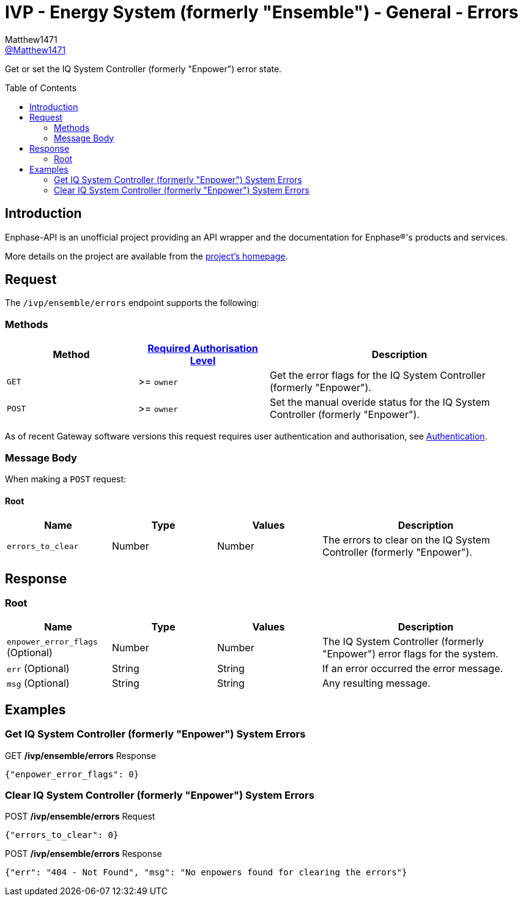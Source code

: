= IVP - Energy System (formerly "Ensemble") - General - Errors
:toc: preamble
Matthew1471 <https://github.com/matthew1471[@Matthew1471]>;

// Document Settings:

// Set the ID Prefix and ID Separators to be consistent with GitHub so links work irrespective of rendering platform. (https://docs.asciidoctor.org/asciidoc/latest/sections/id-prefix-and-separator/)
:idprefix:
:idseparator: -

// Any code blocks will be in JSON by default.
:source-language: json

ifndef::env-github[:icons: font]

// Set the admonitions to have icons (Github Emojis) if rendered on GitHub (https://blog.mrhaki.com/2016/06/awesome-asciidoctor-using-admonition.html).
ifdef::env-github[]
:status:
:caution-caption: :fire:
:important-caption: :exclamation:
:note-caption: :paperclip:
:tip-caption: :bulb:
:warning-caption: :warning:
endif::[]

// Document Variables:
:release-version: 1.0
:url-org: https://github.com/Matthew1471
:url-repo: {url-org}/Enphase-API
:url-contributors: {url-repo}/graphs/contributors

Get or set the IQ System Controller (formerly "Enpower") error state.

== Introduction

Enphase-API is an unofficial project providing an API wrapper and the documentation for Enphase(R)'s products and services.

More details on the project are available from the xref:../../../../README.adoc[project's homepage].

== Request

The `/ivp/ensemble/errors` endpoint supports the following:

=== Methods
[cols="1,1,2", options="header"]
|===
|Method
|xref:../../Authentication.adoc#roles[Required Authorisation Level]
|Description

|`GET`
|>= `owner`
|Get the error flags for the IQ System Controller (formerly "Enpower").

|`POST`
|>= `owner`
|Set the manual overide status for the IQ System Controller (formerly "Enpower").

|===
As of recent Gateway software versions this request requires user authentication and authorisation, see xref:../../Authentication.adoc[Authentication].

=== Message Body

When making a `POST` request:

==== Root

[cols="1,1,1,2", options="header"]
|===
|Name
|Type
|Values
|Description

|`errors_to_clear`
|Number
|Number
|The errors to clear on the IQ System Controller (formerly "Enpower").

|===

== Response

=== Root

[cols="1,1,1,2", options="header"]
|===
|Name
|Type
|Values
|Description

|`enpower_error_flags` (Optional)
|Number
|Number
|The IQ System Controller (formerly "Enpower") error flags for the system.

|`err` (Optional)
|String
|String
|If an error occurred the error message.

|`msg` (Optional)
|String
|String
|Any resulting message.

|===

== Examples

=== Get IQ System Controller (formerly "Enpower") System Errors

.GET */ivp/ensemble/errors* Response
[source,json,subs="+quotes"]
----
{"enpower_error_flags": 0}
----

=== Clear IQ System Controller (formerly "Enpower") System Errors

.POST */ivp/ensemble/errors* Request
[source,json,subs="+quotes"]
----
{"errors_to_clear": 0}
----
.POST */ivp/ensemble/errors* Response
[source,json,subs="+quotes"]
----
{"err": "404 - Not Found", "msg": "No enpowers found for clearing the errors"}
----